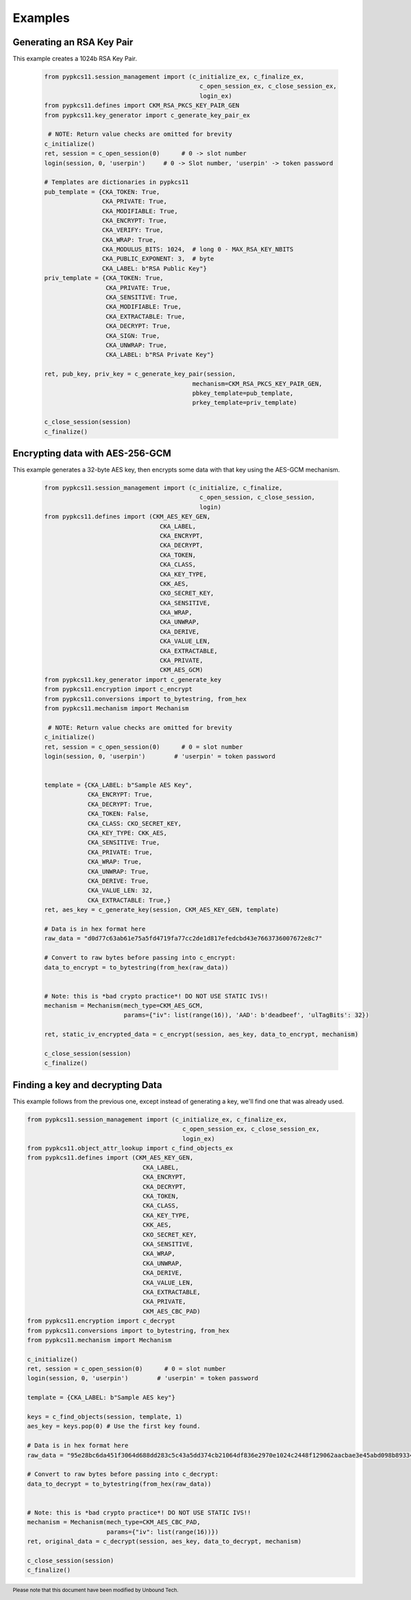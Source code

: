 Examples
========


--------------------------
Generating an RSA Key Pair
--------------------------

This example creates a 1024b RSA Key Pair.


   .. code-block:: python

       from pypkcs11.session_management import (c_initialize_ex, c_finalize_ex,
                                                  c_open_session_ex, c_close_session_ex,
                                                  login_ex)
       from pypkcs11.defines import CKM_RSA_PKCS_KEY_PAIR_GEN
       from pypkcs11.key_generator import c_generate_key_pair_ex

        # NOTE: Return value checks are omitted for brevity
       c_initialize()
       ret, session = c_open_session(0)      # 0 -> slot number
       login(session, 0, 'userpin')     # 0 -> Slot number, 'userpin' -> token password

       # Templates are dictionaries in pypkcs11
       pub_template = {CKA_TOKEN: True,
                       CKA_PRIVATE: True,
                       CKA_MODIFIABLE: True,
                       CKA_ENCRYPT: True,
                       CKA_VERIFY: True,
                       CKA_WRAP: True,
                       CKA_MODULUS_BITS: 1024,  # long 0 - MAX_RSA_KEY_NBITS
                       CKA_PUBLIC_EXPONENT: 3,  # byte
                       CKA_LABEL: b"RSA Public Key"}
       priv_template = {CKA_TOKEN: True,
                        CKA_PRIVATE: True,
                        CKA_SENSITIVE: True,
                        CKA_MODIFIABLE: True,
                        CKA_EXTRACTABLE: True,
                        CKA_DECRYPT: True,
                        CKA_SIGN: True,
                        CKA_UNWRAP: True,
                        CKA_LABEL: b"RSA Private Key"}

       ret, pub_key, priv_key = c_generate_key_pair(session,
                                                mechanism=CKM_RSA_PKCS_KEY_PAIR_GEN,
                                                pbkey_template=pub_template,
                                                prkey_template=priv_template)

       c_close_session(session)
       c_finalize()


--------------------------------
Encrypting data with AES-256-GCM
--------------------------------

This example generates a 32-byte AES key, then encrypts some data
with that key using the AES-GCM mechanism.

   .. code-block:: python


       from pypkcs11.session_management import (c_initialize, c_finalize,
                                                  c_open_session, c_close_session,
                                                  login)
       from pypkcs11.defines import (CKM_AES_KEY_GEN,
                                       CKA_LABEL,
                                       CKA_ENCRYPT,
                                       CKA_DECRYPT,
                                       CKA_TOKEN,
                                       CKA_CLASS,
                                       CKA_KEY_TYPE,
                                       CKK_AES,
                                       CKO_SECRET_KEY,
                                       CKA_SENSITIVE,
                                       CKA_WRAP,
                                       CKA_UNWRAP,
                                       CKA_DERIVE,
                                       CKA_VALUE_LEN,
                                       CKA_EXTRACTABLE,
                                       CKA_PRIVATE,
                                       CKM_AES_GCM)
       from pypkcs11.key_generator import c_generate_key
       from pypkcs11.encryption import c_encrypt
       from pypkcs11.conversions import to_bytestring, from_hex
       from pypkcs11.mechanism import Mechanism

        # NOTE: Return value checks are omitted for brevity
       c_initialize()
       ret, session = c_open_session(0)      # 0 = slot number
       login(session, 0, 'userpin')        # 'userpin' = token password


       template = {CKA_LABEL: b"Sample AES Key",
                   CKA_ENCRYPT: True,
                   CKA_DECRYPT: True,
                   CKA_TOKEN: False,
                   CKA_CLASS: CKO_SECRET_KEY,
                   CKA_KEY_TYPE: CKK_AES,
                   CKA_SENSITIVE: True,
                   CKA_PRIVATE: True,
                   CKA_WRAP: True,
                   CKA_UNWRAP: True,
                   CKA_DERIVE: True,
                   CKA_VALUE_LEN: 32,
                   CKA_EXTRACTABLE: True,}
       ret, aes_key = c_generate_key(session, CKM_AES_KEY_GEN, template)

       # Data is in hex format here
       raw_data = "d0d77c63ab61e75a5fd4719fa77cc2de1d817efedcbd43e7663736007672e8c7"

       # Convert to raw bytes before passing into c_encrypt:
       data_to_encrypt = to_bytestring(from_hex(raw_data))


       # Note: this is *bad crypto practice*! DO NOT USE STATIC IVS!!
       mechanism = Mechanism(mech_type=CKM_AES_GCM,
                             params={"iv": list(range(16)), 'AAD': b'deadbeef', 'ulTagBits': 32})

       ret, static_iv_encrypted_data = c_encrypt(session, aes_key, data_to_encrypt, mechanism)

       c_close_session(session)
       c_finalize()


---------------------------------
Finding a key and decrypting Data
---------------------------------

This example follows from the previous one, except instead of generating a key,
we'll find one that was already used.


.. code-block:: python

       from pypkcs11.session_management import (c_initialize_ex, c_finalize_ex,
                                                  c_open_session_ex, c_close_session_ex,
                                                  login_ex)
       from pypkcs11.object_attr_lookup import c_find_objects_ex
       from pypkcs11.defines import (CKM_AES_KEY_GEN,
                                       CKA_LABEL,
                                       CKA_ENCRYPT,
                                       CKA_DECRYPT,
                                       CKA_TOKEN,
                                       CKA_CLASS,
                                       CKA_KEY_TYPE,
                                       CKK_AES,
                                       CKO_SECRET_KEY,
                                       CKA_SENSITIVE,
                                       CKA_WRAP,
                                       CKA_UNWRAP,
                                       CKA_DERIVE,
                                       CKA_VALUE_LEN,
                                       CKA_EXTRACTABLE,
                                       CKA_PRIVATE,
                                       CKM_AES_CBC_PAD)
       from pypkcs11.encryption import c_decrypt
       from pypkcs11.conversions import to_bytestring, from_hex
       from pypkcs11.mechanism import Mechanism

       c_initialize()
       ret, session = c_open_session(0)      # 0 = slot number
       login(session, 0, 'userpin')        # 'userpin' = token password

       template = {CKA_LABEL: b"Sample AES key"}

       keys = c_find_objects(session, template, 1)
       aes_key = keys.pop(0) # Use the first key found.

       # Data is in hex format here
       raw_data = "95e28bc6da451f3064d688dd283c5c43a5dd374cb21064df836e2970e1024c2448f129062aacbae3e45abd098b893346"

       # Convert to raw bytes before passing into c_decrypt:
       data_to_decrypt = to_bytestring(from_hex(raw_data))


       # Note: this is *bad crypto practice*! DO NOT USE STATIC IVS!!
       mechanism = Mechanism(mech_type=CKM_AES_CBC_PAD,
                             params={"iv": list(range(16))})
       ret, original_data = c_decrypt(session, aes_key, data_to_decrypt, mechanism)

       c_close_session(session)
       c_finalize()

.. footer:: Please note that this document have been modified by Unbound Tech.

